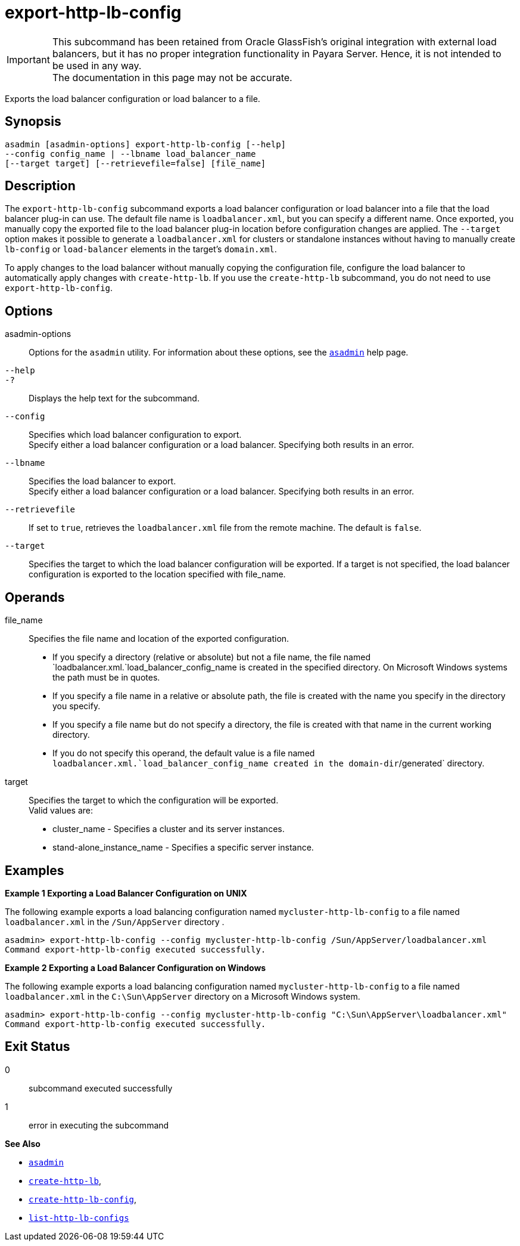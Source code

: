 [[export-http-lb-config]]
= export-http-lb-config

IMPORTANT: This subcommand has been retained from Oracle GlassFish's original integration with external load balancers, but it has no proper integration functionality in Payara Server. Hence, it is not intended to be used in any way. +
The documentation in this page may not be accurate.

Exports the load balancer configuration or load balancer to a file.

[[synopsis]]
== Synopsis

[source,shell]
----
asadmin [asadmin-options] export-http-lb-config [--help] 
--config config_name | --lbname load_balancer_name 
[--target target] [--retrievefile=false] [file_name]
----

[[description]]
== Description

The `export-http-lb-config` subcommand exports a load balancer configuration or load balancer into a file that the load balancer plug-in can use. The default file name is `loadbalancer.xml`, but you can specify a different name. Once exported, you manually copy the exported file to the load balancer plug-in location before configuration changes are applied. The `--target` option makes it possible to generate a `loadbalancer.xml` for clusters or standalone instances without having to manually create `lb-config` or `load-balancer` elements in the target's `domain.xml`.

To apply changes to the load balancer without manually copying the configuration file, configure the load balancer to automatically apply changes with `create-http-lb`. If you use the `create-http-lb` subcommand, you do not need to use `export-http-lb-config`.

[[options]]
== Options

asadmin-options::
  Options for the `asadmin` utility. For information about these options, see the xref:asadmin.adoc#asadmin-1m[`asadmin`] help page.
`--help`::
`-?`::
  Displays the help text for the subcommand.
`--config`::
  Specifies which load balancer configuration to export. +
  Specify either a load balancer configuration or a load balancer. Specifying both results in an error.
`--lbname`::
  Specifies the load balancer to export. +
  Specify either a load balancer configuration or a load balancer. Specifying both results in an error.
`--retrievefile`::
  If set to `true`, retrieves the `loadbalancer.xml` file from the remote machine. The default is `false`.
`--target`::
  Specifies the target to which the load balancer configuration will be exported. If a target is not specified, the load balancer configuration is exported to the location specified with file_name.

[[operands]]
== Operands

file_name::
  Specifies the file name and location of the exported configuration. +
  * If you specify a directory (relative or absolute) but not a file name, the file named `loadbalancer.xml.`load_balancer_config_name is created in the specified directory. On Microsoft Windows systems the path must be in quotes.
  * If you specify a file name in a relative or absolute path, the file is created with the name you specify in the directory you specify.
  * If you specify a file name but do not specify a directory, the file is created with that name in the current working directory.
  * If you do not specify this operand, the default value is a file named `loadbalancer.xml.`load_balancer_config_name created in the domain-dir`/generated` directory.
target::
  Specifies the target to which the configuration will be exported. +
  Valid values are: +
  * cluster_name - Specifies a cluster and its server instances.
  * stand-alone_instance_name - Specifies a specific server instance.

[[examples]]
== Examples

*Example 1 Exporting a Load Balancer Configuration on UNIX*

The following example exports a load balancing configuration named `mycluster-http-lb-config` to a file named `loadbalancer.xml` in the `/Sun/AppServer` directory .

[source,shell]
----
asadmin> export-http-lb-config --config mycluster-http-lb-config /Sun/AppServer/loadbalancer.xml
Command export-http-lb-config executed successfully.
----

*Example 2 Exporting a Load Balancer Configuration on Windows*

The following example exports a load balancing configuration named `mycluster-http-lb-config` to a file named `loadbalancer.xml` in the `C:\Sun\AppServer` directory on a Microsoft Windows system.

[source,shell]
----
asadmin> export-http-lb-config --config mycluster-http-lb-config "C:\Sun\AppServer\loadbalancer.xml"
Command export-http-lb-config executed successfully.
----

[[exit-status]]
== Exit Status

0::
  subcommand executed successfully
1::
  error in executing the subcommand

*See Also*

* xref:asadmin.adoc#asadmin-1m[`asadmin`]
* xref:create-http-lb.adoc#create-http-lb[`create-http-lb`],
* xref:create-http-lb-config.adoc#create-http-lb-config[`create-http-lb-config`],
* xref:list-http-lb-configs.adoc#list-http-lb-configs[`list-http-lb-configs`]


